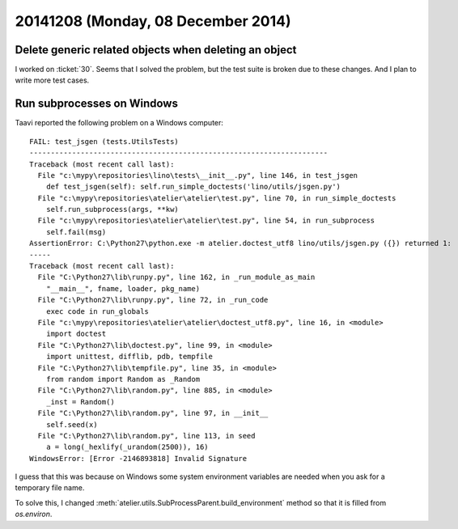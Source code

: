 ===================================
20141208 (Monday, 08 December 2014)
===================================


Delete generic related objects when deleting an object
======================================================

I worked on :ticket:`30`.  Seems that I solved the problem, but the
test suite is broken due to these changes. And I plan to write more
test cases.


Run subprocesses on Windows
===========================

Taavi reported the following problem on a Windows computer::


    FAIL: test_jsgen (tests.UtilsTests)
    ----------------------------------------------------------------------
    Traceback (most recent call last):
      File "c:\mypy\repositories\lino\tests\__init__.py", line 146, in test_jsgen
        def test_jsgen(self): self.run_simple_doctests('lino/utils/jsgen.py')
      File "c:\mypy\repositories\atelier\atelier\test.py", line 70, in run_simple_doctests
        self.run_subprocess(args, **kw)
      File "c:\mypy\repositories\atelier\atelier\test.py", line 54, in run_subprocess
        self.fail(msg)
    AssertionError: C:\Python27\python.exe -m atelier.doctest_utf8 lino/utils/jsgen.py ({}) returned 1:
    -----
    Traceback (most recent call last):
      File "C:\Python27\lib\runpy.py", line 162, in _run_module_as_main
        "__main__", fname, loader, pkg_name)
      File "C:\Python27\lib\runpy.py", line 72, in _run_code
        exec code in run_globals
      File "c:\mypy\repositories\atelier\atelier\doctest_utf8.py", line 16, in <module>
        import doctest
      File "C:\Python27\lib\doctest.py", line 99, in <module>
        import unittest, difflib, pdb, tempfile
      File "C:\Python27\lib\tempfile.py", line 35, in <module>
        from random import Random as _Random
      File "C:\Python27\lib\random.py", line 885, in <module>
        _inst = Random()
      File "C:\Python27\lib\random.py", line 97, in __init__
        self.seed(x)
      File "C:\Python27\lib\random.py", line 113, in seed
        a = long(_hexlify(_urandom(2500)), 16)
    WindowsError: [Error -2146893818] Invalid Signature


I guess that this was because on Windows some system environment variables are
needed when you ask for a temporary file name. 

To solve this, I changed
:meth:`atelier.utils.SubProcessParent.build_environment` 
method so that it is filled from `os.environ`.

